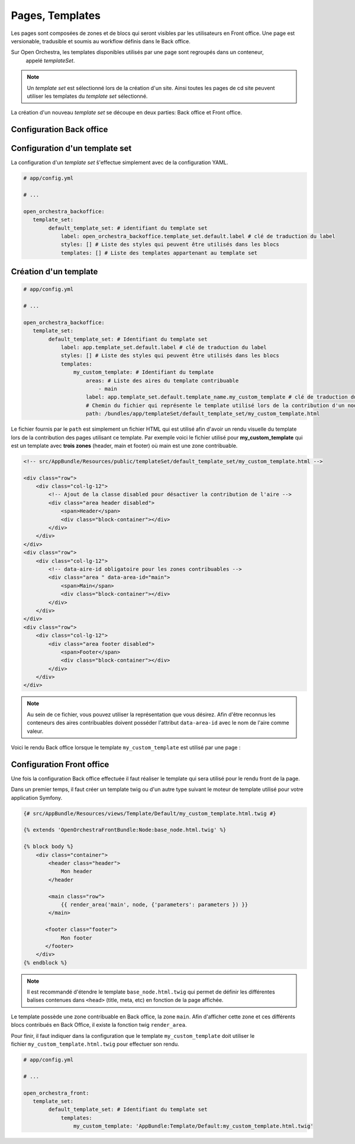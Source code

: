 Pages, Templates
================

Les pages sont composées de zones et de blocs qui seront visibles par les utilisateurs en Front office.
Une page est versionable, tradusible et soumis au workflow définis dans le Back office.

Sur Open Orchestra, les templates disponibles utilisés par une page sont regroupés dans un conteneur,
 appelé *templateSet*.

.. note ::

    Un *template set* est sélectionné lors de la création d'un site. Ainsi toutes les pages de cd
    site peuvent utiliser les templates du *template set* sélectionné.

La création d'un nouveau *template set* se découpe en deux parties: Back office et Front office.

Configuration Back office
^^^^^^^^^^^^^^^^^^^^^^^^^

Configuration d'un template set
^^^^^^^^^^^^^^^^^^^^^^^^^^^^^^^

La configuration d'un *template set* ŝ'effectue simplement avec de la configuration YAML.

.. code-block:: yaml

    # app/config.yml

    # ...

    open_orchestra_backoffice:
       template_set:
            default_template_set: # identifiant du template set
                label: open_orchestra_backoffice.template_set.default.label # clé de traduction du label
                styles: [] # Liste des styles qui peuvent être utilisés dans les blocs
                templates: [] # Liste des templates appartenant au template set

Création d'un template
^^^^^^^^^^^^^^^^^^^^^^

.. code-block:: yaml

    # app/config.yml

    # ...

    open_orchestra_backoffice:
       template_set:
            default_template_set: # Identifiant du template set
                label: app.template_set.default.label # clé de traduction du label
                styles: [] # Liste des styles qui peuvent être utilisés dans les blocs
                templates:
                    my_custom_template: # Identifiant du template
                        areas: # Liste des aires du template contribuable
                            - main
                        label: app.template_set.default.template_name.my_custom_template # clé de traduction du label
                        # Chemin du fichier qui représente le template utilisé lors de la contribution d'un node
                        path: /bundles/app/templateSet/default_template_set/my_custom_template.html


Le fichier fournis par le ``path`` est simplement un fichier HTML qui est utilisé afin d'avoir un rendu
visuelle du template lors de la contribution des pages utilisant ce template. Par exemple voici le fichier
utilisé pour **my_custom_template** qui est un template avec **trois zones** (header, main et footer) où
main est une zone contribuable.

.. code-block:: html

    <!-- src/AppBundle/Resources/public/templateSet/default_template_set/my_custom_template.html -->

    <div class="row">
        <div class="col-lg-12">
            <!-- Ajout de la classe disabled pour désactiver la contribution de l'aire -->
            <div class="area header disabled">
                <span>Header</span>
                <div class="block-container"></div>
            </div>
        </div>
    </div>
    <div class="row">
        <div class="col-lg-12">
            <!-- data-aire-id obligatoire pour les zones contribuables -->
            <div class="area " data-area-id="main">
                <span>Main</span>
                <div class="block-container"></div>
            </div>
        </div>
    </div>
    <div class="row">
        <div class="col-lg-12">
            <div class="area footer disabled">
                <span>Footer</span>
                <div class="block-container"></div>
            </div>
        </div>
    </div>

.. note ::

    Au sein de ce fichier, vous pouvez utiliser la représentation que vous désirez. Afin d'être reconnus
    les conteneurs des aires contribuables doivent posséder l'attribut ``data-area-id`` avec le nom de l'aire
    comme valeur.

Voici le rendu Back office lorsque le template ``my_custom_template`` est utilisé par une page :

.. image:: /images/page/template_bo_preview.png
    :align: center
    :alt: Rendu Back office du template my_custom_template


Configuration Front office
^^^^^^^^^^^^^^^^^^^^^^^^^^

Une fois la configuration Back office effectuée il faut réaliser le template qui sera utilisé
pour le rendu front de la page.

Dans un premier temps, il faut créer un template twig ou d'un autre type suivant le moteur de template utilisé
pour votre application Symfony.

.. code-block:: twig

    {# src/AppBundle/Resources/views/Template/Default/my_custom_template.html.twig #}

    {% extends 'OpenOrchestraFrontBundle:Node:base_node.html.twig' %}

    {% block body %}
        <div class="container">
            <header class="header">
                Mon header
            </header

            <main class="row">
                {{ render_area('main', node, {'parameters': parameters }) }}
            </main>

           <footer class="footer">
                Mon footer
           </footer>
        </div>
    {% endblock %}

.. note ::

    Il est recommandé d'étendre le template ``base_node.html.twig`` qui permet de définir les
    différentes balises contenues dans ``<head>`` (title, meta, etc) en fonction de la page affichée.


Le template possède une zone contribuable en Back office, la zone ``main``. Afin d'afficher cette zone
et ces différents blocs contribués en Back Office, il existe la fonction twig ``render_area``.

Pour finir, il faut indiquer dans la configuration que le template ``my_custom_template`` doit utiliser
le fichier ``my_custom_template.html.twig`` pour effectuer son rendu.


.. code-block:: yaml

    # app/config.yml

    # ...

    open_orchestra_front:
       template_set:
            default_template_set: # Identifiant du template set
                templates:
                    my_custom_template: 'AppBundle:Template/Default:my_custom_template.html.twig'

